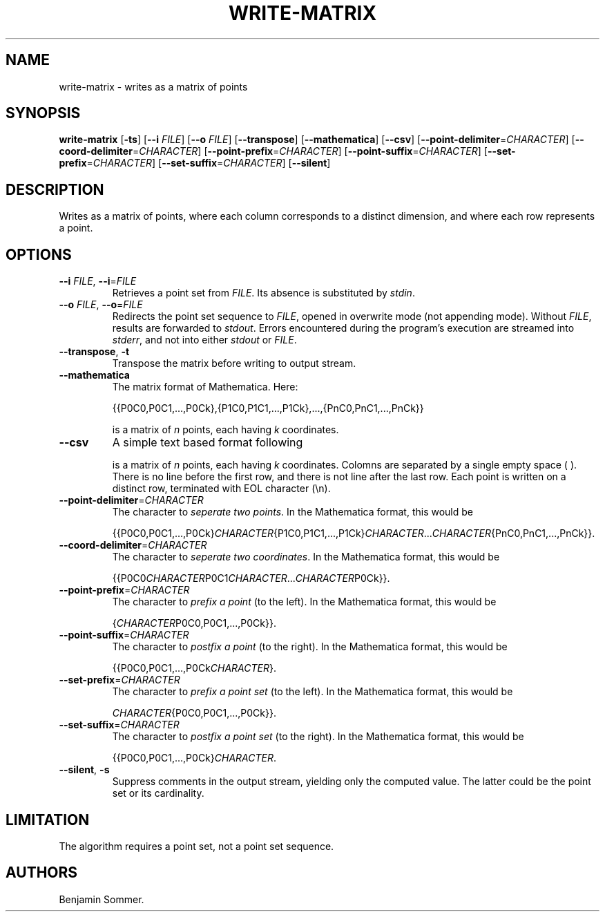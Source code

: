 .\"t
.\" Automatically generated by Pandoc 2.7.3
.\"
.TH "WRITE-MATRIX" "1" "February 26, 2021" "1.2.0" "Dispersion Toolkit Manuals"
.hy
.SH NAME
.PP
write-matrix - writes as a matrix of points
.SH SYNOPSIS
.PP
\f[B]write-matrix\f[R] [\f[B]-ts\f[R]] [\f[B]--i\f[R] \f[I]FILE\f[R]]
[\f[B]--o\f[R] \f[I]FILE\f[R]] [\f[B]--transpose\f[R]]
[\f[B]--mathematica\f[R]] [\f[B]--csv\f[R]]
[\f[B]--point-delimiter\f[R]=\f[I]CHARACTER\f[R]]
[\f[B]--coord-delimiter\f[R]=\f[I]CHARACTER\f[R]]
[\f[B]--point-prefix\f[R]=\f[I]CHARACTER\f[R]]
[\f[B]--point-suffix\f[R]=\f[I]CHARACTER\f[R]]
[\f[B]--set-prefix\f[R]=\f[I]CHARACTER\f[R]]
[\f[B]--set-suffix\f[R]=\f[I]CHARACTER\f[R]] [\f[B]--silent\f[R]]
.SH DESCRIPTION
.PP
Writes as a matrix of points, where each column corresponds to a
distinct dimension, and where each row represents a point.
.SH OPTIONS
.TP
.B \f[B]--i\f[R] \f[I]FILE\f[R], \f[B]--i\f[R]=\f[I]FILE\f[R]
Retrieves a point set from \f[I]FILE\f[R].
Its absence is substituted by \f[I]stdin\f[R].
.TP
.B \f[B]--o\f[R] \f[I]FILE\f[R], \f[B]--o\f[R]=\f[I]FILE\f[R]
Redirects the point set sequence to \f[I]FILE\f[R], opened in overwrite
mode (not appending mode).
Without \f[I]FILE\f[R], results are forwarded to \f[I]stdout\f[R].
Errors encountered during the program\[cq]s execution are streamed into
\f[I]stderr\f[R], and not into either \f[I]stdout\f[R] or
\f[I]FILE\f[R].
.TP
.B \f[B]--transpose\f[R], \f[B]-t\f[R]
Transpose the matrix before writing to output stream.
.TP
.B \f[B]--mathematica\f[R]
The matrix format of Mathematica.
Here:
.RS
.PP
{{P0C0,P0C1,\&...,P0Ck},{P1C0,P1C1,\&...,P1Ck},\&...,{PnC0,PnC1,\&...,PnCk}}
.PP
is a matrix of \f[I]n\f[R] points, each having \f[I]k\f[R] coordinates.
.RE
.TP
.B \f[B]--csv\f[R]
A simple text based format following
.RS
.PP
.TS
tab(@);
l l l l.
T{
P0C0
T}@T{
P0C1
T}@T{
\&...
T}@T{
P0Ck
T}
T{
P1C0
T}@T{
P1C1
T}@T{
\&...
T}@T{
P1Ck
T}
T{
\&.
T}@T{
\&.
T}@T{
\&.
T}@T{
\&.
T}
T{
\&.
T}@T{
\&.
T}@T{
\&.
T}@T{
\&.
T}
T{
\&.
T}@T{
\&.
T}@T{
\&.
T}@T{
\&.
T}
T{
PnC0
T}@T{
PnC1
T}@T{
\&...
T}@T{
PnCk
T}
.TE
.PP
is a matrix of \f[I]n\f[R] points, each having \f[I]k\f[R] coordinates.
Colomns are separated by a single empty space ( ).
There is no line before the first row, and there is not line after the
last row.
Each point is written on a distinct row, terminated with EOL character
(\[rs]n).
.RE
.TP
.B \f[B]--point-delimiter\f[R]=\f[I]CHARACTER\f[R]
The character to \f[I]seperate two points\f[R].
In the Mathematica format, this would be
.RS
.PP
{{P0C0,P0C1,\&...,P0Ck}\f[I]CHARACTER\f[R]{P1C0,P1C1,\&...,P1Ck}\f[I]CHARACTER\f[R]\&...\f[I]CHARACTER\f[R]{PnC0,PnC1,\&...,PnCk}}.
.RE
.TP
.B \f[B]--coord-delimiter\f[R]=\f[I]CHARACTER\f[R]
The character to \f[I]seperate two coordinates\f[R].
In the Mathematica format, this would be
.RS
.PP
{{P0C0\f[I]CHARACTER\f[R]P0C1\f[I]CHARACTER\f[R]\&...\f[I]CHARACTER\f[R]P0Ck}}.
.RE
.TP
.B \f[B]--point-prefix\f[R]=\f[I]CHARACTER\f[R]
The character to \f[I]prefix a point\f[R] (to the left).
In the Mathematica format, this would be
.RS
.PP
{\f[I]CHARACTER\f[R]P0C0,P0C1,\&...,P0Ck}}.
.RE
.TP
.B \f[B]--point-suffix\f[R]=\f[I]CHARACTER\f[R]
The character to \f[I]postfix a point\f[R] (to the right).
In the Mathematica format, this would be
.RS
.PP
{{P0C0,P0C1,\&...,P0Ck\f[I]CHARACTER\f[R]}.
.RE
.TP
.B \f[B]--set-prefix\f[R]=\f[I]CHARACTER\f[R]
The character to \f[I]prefix a point set\f[R] (to the left).
In the Mathematica format, this would be
.RS
.PP
\f[I]CHARACTER\f[R]{P0C0,P0C1,\&...,P0Ck}}.
.RE
.TP
.B \f[B]--set-suffix\f[R]=\f[I]CHARACTER\f[R]
The character to \f[I]postfix a point set\f[R] (to the right).
In the Mathematica format, this would be
.RS
.PP
{{P0C0,P0C1,\&...,P0Ck}\f[I]CHARACTER\f[R].
.RE
.TP
.B \f[B]--silent\f[R], \f[B]-s\f[R]
Suppress comments in the output stream, yielding only the computed
value.
The latter could be the point set or its cardinality.
.SH LIMITATION
.PP
The algorithm requires a point set, not a point set sequence.
.SH AUTHORS
Benjamin Sommer.
